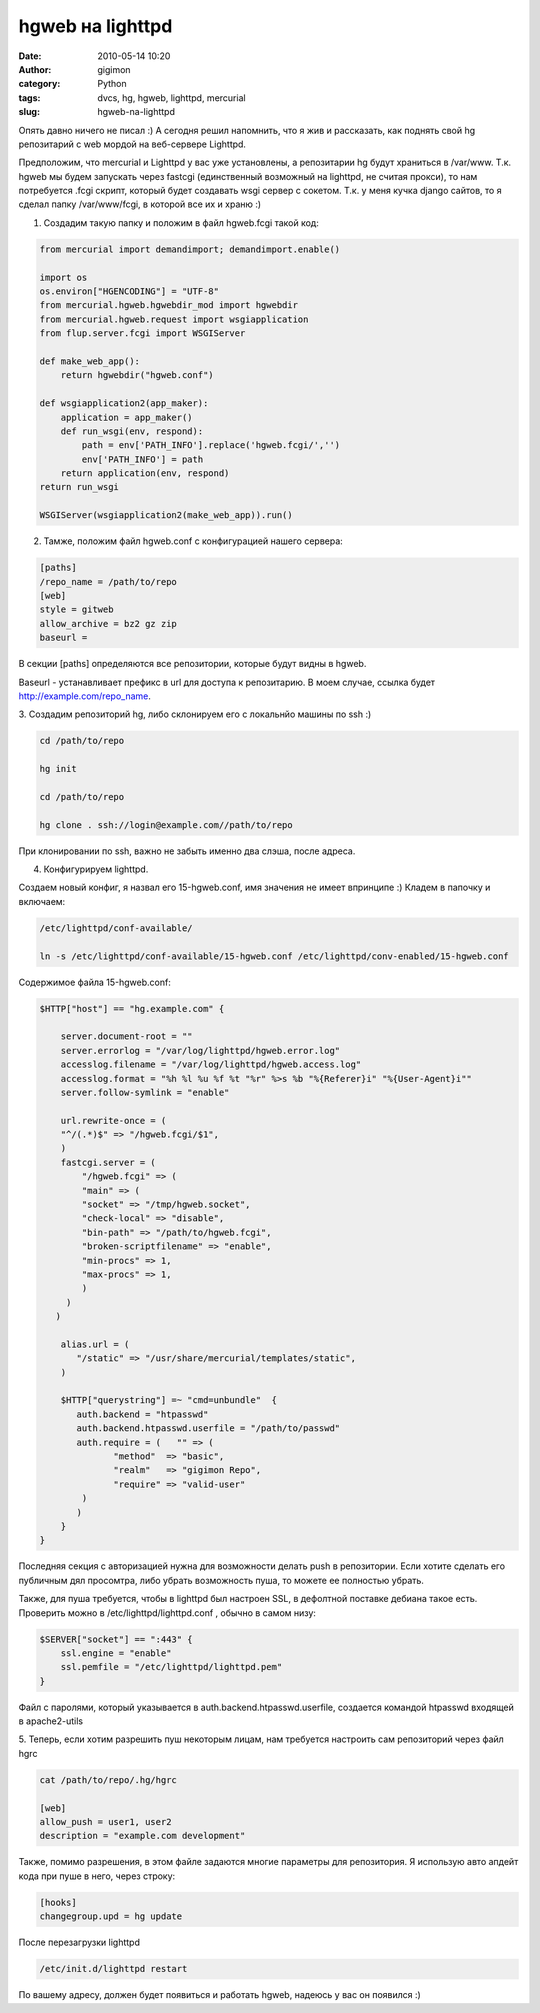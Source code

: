 hgweb на lighttpd
#################
:date: 2010-05-14 10:20
:author: gigimon
:category: Python
:tags: dvcs, hg, hgweb, lighttpd, mercurial
:slug: hgweb-na-lighttpd

Опять давно ничего не писал :) А сегодня решил напомнить, что я жив и
рассказать, как поднять свой hg репозитарий с web мордой на веб-сервере
Lighttpd.

Предположим, что mercurial и Lighttpd у вас уже установлены, а
репозитарии hg будут храниться в /var/www. Т.к. hgweb мы будем запускать
через fastcgi (единственный возможный на lighttpd, не считая прокси), то
нам потребуется .fcgi скрипт, который будет создавать wsgi сервер с
сокетом. Т.к. у меня кучка django сайтов, то я сделал папку
/var/www/fcgi, в которой все их и храню :)

1. Создадим такую папку и положим в файл hgweb.fcgi такой код:

.. code-block:: python

    from mercurial import demandimport; demandimport.enable()

    import os
    os.environ["HGENCODING"] = "UTF-8"
    from mercurial.hgweb.hgwebdir_mod import hgwebdir
    from mercurial.hgweb.request import wsgiapplication
    from flup.server.fcgi import WSGIServer

    def make_web_app():
        return hgwebdir("hgweb.conf")

    def wsgiapplication2(app_maker):
        application = app_maker()
        def run_wsgi(env, respond):
            path = env['PATH_INFO'].replace('hgweb.fcgi/','')
            env['PATH_INFO'] = path
        return application(env, respond)
    return run_wsgi

    WSGIServer(wsgiapplication2(make_web_app)).run()

2. Тамже, положим файл hgweb.conf с конфигурацией нашего сервера:

.. code-block:: bash

    [paths]
    /repo_name = /path/to/repo
    [web]
    style = gitweb
    allow_archive = bz2 gz zip
    baseurl =

В секции [paths] определяются все репозитории, которые будут видны в
hgweb.

Baseurl - устанавливает префикс в url для доступа к репозитарию. В моем
случае, ссылка будет http://example.com/repo\_name.

3. Создадим репозиторий hg, либо склонируем его с локальнйо машины по
ssh :)

.. code-block:: bash

    cd /path/to/repo

    hg init

    cd /path/to/repo

    hg clone . ssh://login@example.com//path/to/repo

При клонировании по ssh, важно не забыть именно два слэша, после адреса.

4. Конфигурируем lighttpd.

Создаем новый конфиг, я назвал его 15-hgweb.conf, имя значения не имеет
впринципе :) Кладем в папочку и включаем:

.. code-block:: bash

    /etc/lighttpd/conf-available/

    ln -s /etc/lighttpd/conf-available/15-hgweb.conf /etc/lighttpd/conv-enabled/15-hgweb.conf

Содержимое файла 15-hgweb.conf:

.. code-block:: bash

    $HTTP["host"] == "hg.example.com" {

        server.document-root = ""
        server.errorlog = "/var/log/lighttpd/hgweb.error.log"
        accesslog.filename = "/var/log/lighttpd/hgweb.access.log"
        accesslog.format = "%h %l %u %f %t "%r" %>s %b "%{Referer}i" "%{User-Agent}i""
        server.follow-symlink = "enable"

        url.rewrite-once = (
        "^/(.*)$" => "/hgweb.fcgi/$1",
        )
        fastcgi.server = (
            "/hgweb.fcgi" => (
            "main" => (
            "socket" => "/tmp/hgweb.socket",
            "check-local" => "disable",
            "bin-path" => "/path/to/hgweb.fcgi",
            "broken-scriptfilename" => "enable",
            "min-procs" => 1,
            "max-procs" => 1,
            )
         )
       )

        alias.url = (
           "/static" => "/usr/share/mercurial/templates/static",
        )

        $HTTP["querystring"] =~ "cmd=unbundle"  {
           auth.backend = "htpasswd"
           auth.backend.htpasswd.userfile = "/path/to/passwd"
           auth.require = (   "" => (
                  "method"  => "basic",
                  "realm"   => "gigimon Repo",
                  "require" => "valid-user"
            )
           )
        }
    }

Последняя секция с авторизацией нужна для возможности делать push в
репозитории. Если хотите сделать его публичным дял просомтра, либо
убрать возможность пуша, то можете ее полностью убрать.

Также, для пуша требуется, чтобы в lighttpd был настроен SSL, в
дефолтной поставке дебиана такое есть. Проверить можно в
/etc/lighttpd/lighttpd.conf , обычно в самом низу:

.. code-block:: bash

    $SERVER["socket"] == ":443" {
        ssl.engine = "enable"
        ssl.pemfile = "/etc/lighttpd/lighttpd.pem"
    }

Файл с паролями, который указывается в auth.backend.htpasswd.userfile,
создается командой htpasswd входящей в apache2-utils

5. Теперь, если хотим разрешить пуш некоторым лицам, нам требуется
настроить сам репозиторий через файл hgrc

.. code-block:: bash

    cat /path/to/repo/.hg/hgrc

    [web]
    allow_push = user1, user2
    description = "example.com development"

Также, помимо разрешения, в этом файле задаются многие параметры для
репозитория. Я использую авто апдейт кода при пуше в него, через строку:

.. code-block:: bash

    [hooks]
    changegroup.upd = hg update

После перезагрузки lighttpd

.. code-block:: bash

    /etc/init.d/lighttpd restart

По вашему адресу, должен будет появиться и работать hgweb, надеюсь у вас
он появился :)
